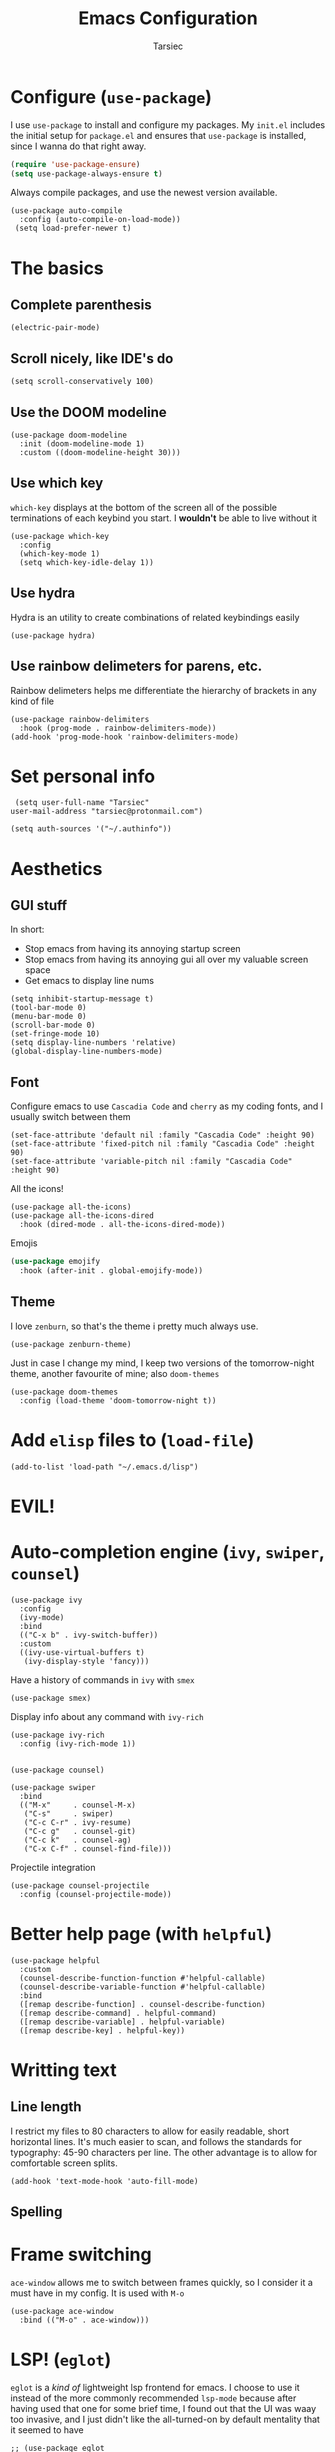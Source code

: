 #+TITLE: Emacs Configuration
#+AUTHOR: Tarsiec
#+EMAIL: tarsiec@protonmail.com
#+STARTUP: overview hidestars indent

* Configure (=use-package=)
I use =use-package= to install and configure my packages. My =init.el= includes the
initial setup for =package.el= and ensures that =use-package= is installed, since I
wanna do that right away.
 #+begin_src emacs-lisp
  (require 'use-package-ensure)
  (setq use-package-always-ensure t)
#+end_src

Always compile packages, and use the newest version available.
 #+begin_src elisp
  (use-package auto-compile
    :config (auto-compile-on-load-mode))
   (setq load-prefer-newer t)
#+end_src

* The basics
** Complete parenthesis
#+begin_src elisp
  (electric-pair-mode)
#+end_src

** Scroll nicely, like IDE's do
#+begin_src elisp
  (setq scroll-conservatively 100)
#+end_src

** Use the DOOM modeline
#+begin_src elisp
  (use-package doom-modeline
    :init (doom-modeline-mode 1)
    :custom ((doom-modeline-height 30)))
#+end_src

** Use which key
=which-key= displays at the bottom of the screen all of the possible
terminations of each keybind you start. I *wouldn't* be able to live
without it
#+begin_src elisp
  (use-package which-key
    :config
    (which-key-mode 1)
    (setq which-key-idle-delay 1))
#+end_src

** Use hydra
Hydra is an utility to create combinations of related keybindings
easily
#+begin_src elisp
  (use-package hydra)
#+end_src

** Use rainbow delimeters for parens, etc.
Rainbow delimeters helps me differentiate the hierarchy of brackets in
any kind of file
#+begin_src elisp
  (use-package rainbow-delimiters
    :hook (prog-mode . rainbow-delimiters-mode))
  (add-hook 'prog-mode-hook 'rainbow-delimiters-mode)
#+end_src

* Set personal info
#+begin_src elisp
  (setq user-full-name "Tarsiec"
 user-mail-address "tarsiec@protonmail.com")
#+end_src

#+begin_src elisp
(setq auth-sources '("~/.authinfo"))
#+end_src

* Aesthetics
** GUI stuff
In short:
- Stop emacs from having its annoying startup screen
- Stop emacs from having its annoying gui all over my valuable screen space
- Get emacs to display line nums

#+begin_src elisp
  (setq inhibit-startup-message t)
  (tool-bar-mode 0)
  (menu-bar-mode 0)
  (scroll-bar-mode 0)
  (set-fringe-mode 10)
  (setq display-line-numbers 'relative)
  (global-display-line-numbers-mode)
 #+end_src
 
** Font
Configure emacs to use =Cascadia Code= and =cherry= as my coding
fonts, and I usually switch between them
#+begin_src elisp
  (set-face-attribute 'default nil :family "Cascadia Code" :height 90)
  (set-face-attribute 'fixed-pitch nil :family "Cascadia Code" :height 90)
  (set-face-attribute 'variable-pitch nil :family "Cascadia Code" :height 90)
#+end_src
All the icons!
#+begin_src elisp
  (use-package all-the-icons)
  (use-package all-the-icons-dired
    :hook (dired-mode . all-the-icons-dired-mode))
#+end_src
Emojis
#+begin_src emacs-lisp :tangle yes
(use-package emojify
  :hook (after-init . global-emojify-mode))
#+end_src

** Theme
I love =zenburn=, so that's the theme i pretty much always use.
#+begin_src elisp
  (use-package zenburn-theme)
#+end_src

Just in case I change my mind, I keep two versions of the
tomorrow-night theme, another favourite of mine; also =doom-themes=
#+begin_src elisp
  (use-package doom-themes
    :config (load-theme 'doom-tomorrow-night t))
#+end_src

* Add =elisp= files to (=load-file=)
#+begin_src elisp
  (add-to-list 'load-path "~/.emacs.d/lisp")
#+end_src

* EVIL!
# #+begin_src elisp
#   (use-package evil
#     :config
#     (evil-mode)
# #+end_src

# =key-chord=
# #+begin_src elisp
#   (use-package key-chord
#     :config
#     (setq key-chord-two-keys-delay 0.5)
#     (key-chord-define evil-insert-state-map "jk" 'evil-normal-state)
#     (key-chord-mode 1))
# #+end_src

* Auto-completion engine (=ivy=, =swiper=, =counsel=)
#+begin_src elisp
  (use-package ivy
    :config
    (ivy-mode)
    :bind
    (("C-x b" . ivy-switch-buffer))
    :custom
    ((ivy-use-virtual-buffers t)
     (ivy-display-style 'fancy)))
#+end_src

Have a history of commands in =ivy= with =smex=
#+begin_src elisp
  (use-package smex)
#+end_src

Display info about any command with =ivy-rich=
#+begin_src elisp
  (use-package ivy-rich
    :config (ivy-rich-mode 1))
#+end_src

#+begin_src elisp

  (use-package counsel)

  (use-package swiper
    :bind
    (("M-x"     . counsel-M-x)
     ("C-s"     . swiper)
     ("C-c C-r" . ivy-resume)
     ("C-c g"   . counsel-git)
     ("C-c k"   . counsel-ag)
     ("C-x C-f" . counsel-find-file)))
#+end_src

Projectile integration
#+begin_src elisp
  (use-package counsel-projectile
    :config (counsel-projectile-mode))
#+end_src

* Better help page (with =helpful=)
#+begin_src elisp
  (use-package helpful
    :custom
    (counsel-describe-function-function #'helpful-callable)
    (counsel-describe-variable-function #'helpful-callable)
    :bind
    ([remap describe-function] . counsel-describe-function)
    ([remap describe-command] . helpful-command)
    ([remap describe-variable] . helpful-variable)
    ([remap describe-key] . helpful-key))
#+end_src

* Writting text
** Line length
I restrict my files to 80 characters to allow for easily readable,
short horizontal lines. It's much easier to scan, and follows the
standards for typography: 45-90 characters per line. The other
advantage is to allow for comfortable screen splits.
#+begin_src elisp
  (add-hook 'text-mode-hook 'auto-fill-mode)
#+end_src

** Spelling
# #+begin_src elisp
#   (customize-set-variable 'ispell-program-name "aspell")
#   (customize-set-variable 'ispell-extra-args '("--sug-mode=ultra"))
#   (add-hook 'text-mode-hook 'flyspell-mode)
# #+end_src

* Frame switching
=ace-window= allows me to switch between frames quickly, so I consider it
a must have in my config. It is used with =M-o=

#+begin_src elisp
  (use-package ace-window
    :bind (("M-o" . ace-window)))
#+end_src

* LSP! (=eglot=)
=eglot= is a /kind of/ lightweight lsp frontend for emacs. I choose to use
it instead of the more commonly recommended =lsp-mode= because after
having used that one for some brief time, I found out that the UI was
waay too invasive, and I just didn't like the all-turned-on by default
mentality that it seemed to have
#+begin_src elisp
  ;; (use-package eglot
  ;;   :bind (("C-c r"  . eglot-rename)
  ;;          ("C-c f"  . eglot-format-buffer)
  ;;          ("C-c A"  . eglot-code-actions)
  ;;          ("C-c ai" . eglot-code-actions-inline)
  ;;          ("C-c D"  . eglot-find-declaration)
  ;;          ("C-c i"  . eglot-find-implementation)
  ;;          ("C-c t"  . eglot-find-typeDefinition)
  ;;          ("C-c af" . eglot-code-action-quickfix)
  ;;          ("C-c ai" . eglot-code-action-organize-imports)
  ;;          ("C-c ae" . eglot-code-action-extract)))
#+end_src

LSP mode is the most used LSP client for emacs
#+begin_src elisp
  (use-package lsp-mode
    :commands (lsp lsp-deferred)
    :init
    (setq lsp-keymap-prefix "C-c l")
    :config
    (lsp-enable-which-key-integration t))
#+end_src

* Company
#+begin_src elisp
  (use-package company
    :config
    (global-company-mode))
#+end_src
Add icons, w/company-box
#+begin_src elisp
  (use-package company-box
    :hook (company-mode . company-box-mode))
#+end_src

* Git (with =magit=)
=magit= is the best piece of software ever written for emacs.
#+begin_src elisp
  (use-package magit)
  (use-package forge
    :after magit)
#+end_src

=diff-hl= highlights the changes in the file from previous versions in
git. It's much better than the default behaviour
#+begin_src elisp
  (use-package diff-hl
    :config
    (add-hook 'magit-pre-refresh-hook 'diff-hl-magit-pre-refresh)
    (add-hook 'magit-post-refresh-hook 'diff-hl-magit-post-refresh)
    (add-hook 'prog-mode-hook 'turn-on-diff-hl-mode)
    (add-hook 'vc-dir-mode-hook 'turn-on-diff-hl-mode))
  (global-hl-line-mode)
#+end_src

* Project management (with =projectile=)
Projectile is a project management tool that works great with =git= and
=magit= (and a ton of other plugins)
#+begin_src elisp
  (use-package projectile
    :bind-keymap
    ("C-x M-p" . projectile-command-map)
    ("C-c p"  . projectile-command-map)
    :config (projectile-mode)
    :custom ((projectile-complation-system 'ivy))
    :init
    (when (file-directory-p "~/code/projects")
      (setq projectile-project-search-path '("~/code/projects")))
    (when (file-directory-p "~/code/repos")
      (setq projectile-project-search-path '("~/code/repos")))
    (setq projectile-switch-project-action #'projectile-dired))
#+end_src

* Snippets (with =yasnippet=)
Yasnippet is *the* tool for snippets in emacs
#+begin_src elisp
  (use-package yasnippet
    :config (yas-global-mode 1))
  (use-package yasnippet-snippets)
#+end_src

* Org mode
I followed [[https://zzamboni.org/post/beautifying-org-mode-in-emacs/][this guide]] to make org mode look prettier, in which itself
reffers to [[https://irreal.org/blog/?p=9038][this other guide]] as a basis for its config, which also has
its origins in [[https://explog.in/notes/writingsetup.html][this other other guide]] for writing in org mode. Some of
these changes are done acording to those posts.
** Org appearance
*** Basic configuration
#+begin_src elisp
  (defun tarsiec/org-mode-setup ()
    (org-indent-mode)
    ;; (variable-pitch-mode 1)
    (visual-line-mode 1)
    (setq org-ellipsis ""))
    (add-hook 'org-mode-hook 'tarsiec/org-mode-setup)
#+end_src

*** Better bullets
With =org-bullets=
#+begin_src elisp
  (use-package org-bullets
    :hook (org-mode . org-bullets-mode))
#+end_src

** Exporting
*** To "=html="
#+begin_src elisp
  (use-package htmlize)
#+end_src

*** To Bootstrap
#+begin_src elisp
  (use-package ox-twbs)
#+end_src

*** To Beamer
#+begin_src elisp
  (require 'ox-beamer)
#+end_src

*** To Markdown
#+begin_src elisp
  (require 'ox-md)
#+end_src

*** To "=man="
#+begin_src elisp
  (require 'ox-man)
#+end_src

*** To reveal
#+begin_src elisp
  (use-package ox-reveal)
  (setq org-reveal-root "file:///home/tarsiec/.local/pkg/reveal.js")
#+end_src

** Source blocks
#+begin_src elisp
  (setq org-edit-src-content-indentation 2
        org-src-tab-acts-natively t
	    org-hide-leading-stars t
        org-src-preserve-indentation t)
#+end_src

** Agenda
*** Agenda files
Set up =org-mode= to use certain files as agendas and pull TODO's and
everythin else from them
#+begin_src elisp
  (setq org-agenda-files
	      '("~/docs/org/agenda.org"))
  (setq org-log-done 'time
	      org-agenda-start-with-log-mode t
	      org-log-into-drawer t)
  (setq org-todo-keywords
	  '((sequence "TODO(t)" "NEXT(n)"
		      "|" "DONE(d!)")
	    (sequence "LISTO(l!)" "PLAN(f)" "REVISA(r!)" "ESPERA(e@/!)" "BUG(b)"
		      "|" "COMPLETADO(c@/!)" "CANCELADO(x@/!)")))
#+end_src
*** Agenda modules
Add =habit=, =crypt= in =org-modules=
#+begin_src elisp
  (custom-set-variables
   '(org-modules
     '(ol-bbdb ol-bibtex org-crypt ol-docview ol-eww ol-gnus org-habit
	       ol-info ol-irc ol-mhe ol-rmail ol-w3m))
#+end_src

*** Agenda summaries
TODO entries automatically change to DONE when all children are done
#+begin_src elisp
  (defun org-summary-todo (n-done n-not-done)
    "Switch entry to DONE when all subentries are done, to TODO otherwise."
    (let (org-log-done org-log-states)   ; turn off logging
      (org-todo (if (= n-not-done 0) "DONE" "TODO"))))
  (add-hook 'org-after-todo-statistics-hook 'org-summary-todo)
#+end_src


*** Org tags
#+begin_src elisp
  (setq org-tag-alist
	'((:startgroup  . nil)
	  ("@instituto" .  ?i)
	  ("@casa"      .  ?c)	     
	  ("@portatil"  .  ?p)
	  (:endgroup    . nil)
	  ("estudios"   .  ?e)
	  ("personal"   .  ?m)
	  ("stembach"   .  ?s)
	  ("citas"      .  ?a)))
#+end_src

*** Keep the clock history
:LOGBOOK:
CLOCK: [2021-07-30 Fri 00:04]
CLOCK: [2021-07-30 Fri 00:03]--[2021-07-30 Fri 00:04] =>  0:01
:END:
#+begin_src elisp
  (setq org-clock-persist 'history)
  (org-clock-persistence-insinuate)
#+end_src

*** Agenda custom commands
#+begin_src elisp
  ;; (setq org-agenda-custom-commands
  ;; 	  '(("d" "Dashboard"
  ;; 	     ((agenda "" ((ord-deadline-warning-days 7)))
  ;; 	      (todo "NEXT"
  ;; 		    ((org-agenda-overrinding-header "Próximas tareas")))
  ;; 	      (tags-todo "agenda/ACTIVE"
  ;; 			 ((org-agenda-overriding-header "Proyectos activos")))))

  ;; 	    ("n" "Próximas tareas"
  ;; 	     ((todo "NEXT"
  ;; 		    ((org-agenda-overriding-header "Próximas tareas")))))

  ;; 	    ("I" "Tareas de instituto" tags'todo "+insti")

  ;; 	    ;; De poco esfuerzo
  ;; 	    ("e" tags-todo "+TODO=\"NEXT\"+Effort<15&+Effort>0"
  ;; 	     ((org-agenda-overriding-header "Tareas de bajo esfuerzo")
  ;; 	      (org-agenda-max-todos 20)
  ;; 	      (org-agenda-files org-agenda-files)))

  ;; 	    ("w"))))
#+end_src

*** TODO Add =org-mode= rss feed

* Languages
** Python
# I use =eglot= with =python=
# #+begin_src elisp
#   (add-hook 'python-mode-hook 'eglot-ensure)
# #+end_src

** Go
# I use =eglot= with =go=
# #+begin_src elisp
#         (use-package go-mode)
#         (autoload 'go-mode "go-mode" nil t)
#         (add-to-list 'auto-mode-alist '("\\.go\\'" . go-mode))
#         (add-hook 'go-mode-hook 'eglot-ensure)
#       (add-hook 'go-mode-hook
#                 (lambda ()
#                   (setq-default indent-tabs-mode 1)
#                   (setq-default tab-width 4)))
# #+end_src

** C
# I use =eglot= with =C=
# #+begin_src elisp
#   (eval-after-load 'latex
#     '(define-key c-mode-map (kbd "C-c C-c" 'compile)))
#   (add-hook 'c-mode-hook 'eglot-ensure)
#   (setq-default c-basic-offset 4
#                 c-default-style '((java-mode . "java")
#                                   (awk-mode  . "awk")
#                                   (other     . "linux")))
# #+end_src

** Haskell
# I use =eglot= with =C=
# #+begin_src elisp
#   (use-package haskell-mode)
#   (use-package dante
#     :hook (haskell-mode . dante-mode))
#   (add-hook 'haskell-mode-hook 'eglot-ensure)
#   ()
# #+end_src

** JS/TS
#+begin_src elisp
  (use-package typescript-mode
    :mode "\\.ts\\'"
    :hook (typescript-mode . lsp-deferred)
    :config
    (setq typescript-indent-level 4))
#+end_src
